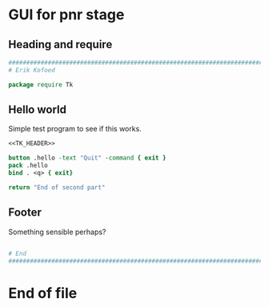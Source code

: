 :PROPERTIES:
:header-args: :results prepend
:END:

* GUI for pnr stage
** Heading and require

#+NAME: TK_HEADER
#+begin_src tcl
  ################################################################################
  # Erik Kofoed

  package require Tk
#+end_src

** Hello world

Simple test program to see if this works.

#+begin_src tcl :noweb yes :tangle yes
  <<TK_HEADER>>

  button .hello -text "Quit" -command { exit }
  pack .hello
  bind . <q> { exit}

  return "End of second part"
#+end_src

** Footer

Something sensible perhaps?

#+begin_src tcl :tangle yes
  
  # End
  ################################################################################
  #+end_src

* End of file
